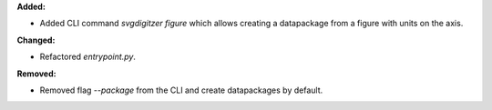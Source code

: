 **Added:**

* Added CLI command `svgdigitzer figure` which allows creating a datapackage from a figure with units on the axis.

**Changed:**

* Refactored `entrypoint.py`.

**Removed:**

* Removed flag `--package` from the CLI and create datapackages by default.
